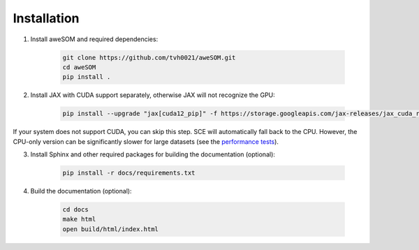 Installation
============

1. Install aweSOM and required dependencies:

    .. code-block:: bash

        git clone https://github.com/tvh0021/aweSOM.git
        cd aweSOM
        pip install .

2. Install JAX with CUDA support separately, otherwise JAX will not recognize the GPU:

    .. code-block:: bash

        pip install --upgrade "jax[cuda12_pip]" -f https://storage.googleapis.com/jax-releases/jax_cuda_releases.html

If your system does not support CUDA, you can skip this step. SCE will automatically fall back to the CPU. However, the 
CPU-only version can be significantly slower for large datasets (see the `performance tests <testing.html#performance-tests>`_).

3. Install Sphinx and other required packages for building the documentation (optional):

    .. code-block:: bash

        pip install -r docs/requirements.txt

4. Build the documentation (optional):
    
        .. code-block:: bash
    
            cd docs
            make html
            open build/html/index.html